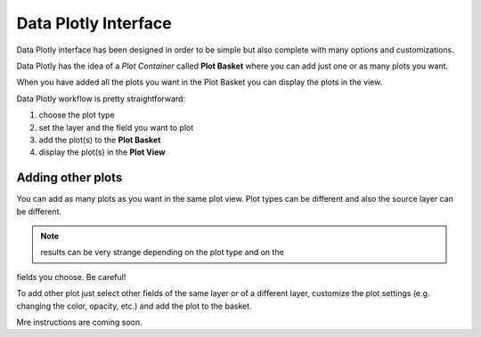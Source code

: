 Data Plotly Interface
=====================
Data Plotly interface has been designed in order to be simple but also complete
with many options and customizations.

Data Plotly has the idea of a *Plot Container* called **Plot Basket** where you
can add just one or as many plots you want.

When you have added all the plots you want in the Plot Basket you can display
the plots in the view.

Data Plotly workflow is pretty straightforward:

1. choose the plot type
2. set the layer and the field you want to plot
3. add the plot(s) to the **Plot Basket**
4. display the plot(s) in the **Plot View**

.. image:: /img/basic_usage/basic1.png
  :scale: 50%


Adding other plots
------------------
You can add as many plots as you want in the same plot view. Plot types can be
different and also the source layer can be different.

.. note:: results can be very strange depending on the plot type and on the
fields you choose. Be careful!

To add other plot just select other fields of the same layer or of a different
layer, customize the plot settings (e.g. changing the color, opacity, etc.) and
add the plot to the basket.

Mre instructions are coming soon.
